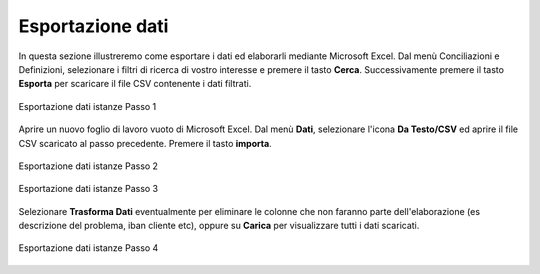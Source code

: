 Esportazione dati
=================


In questa sezione illustreremo come esportare i dati ed elaborarli mediante Microsoft Excel. Dal menù Conciliazioni e Definizioni, selezionare i filtri di ricerca di vostro interesse e premere il tasto **Cerca**. Successivamente premere il tasto **Esporta** per scaricare il file CSV contenente i dati filtrati.


.. figure:: /media/esportazione_dati1.png
   :align: center
   :name: esportazione-dati1
   :alt: Esportazione dati1
   
   Esportazione dati istanze Passo 1



Aprire un nuovo foglio di lavoro vuoto di Microsoft Excel. Dal menù **Dati**, selezionare l'icona **Da Testo/CSV** ed aprire il file CSV scaricato al passo precedente. Premere il tasto **importa**. 

.. figure:: /media/esportazione_dati2.png
   :align: center
   :name: esportazione-dati2
   :alt: Esportazione dati2
   
   Esportazione dati istanze Passo 2

.. figure:: /media/esportazione_dati3.png
   :align: center
   :name: esportazione-dati3
   :alt: Esportazione dati3
   
   Esportazione dati istanze Passo 3


Selezionare **Trasforma Dati** eventualmente per eliminare le colonne che non faranno parte dell'elaborazione (es descrizione del problema, iban cliente etc), oppure su **Carica** per visualizzare tutti i dati scaricati. 

.. figure:: /media/esportazione_dati4.png
   :align: center
   :name: esportazione-dati4
   :alt: Esportazione dati4 
   
   Esportazione dati istanze Passo 4